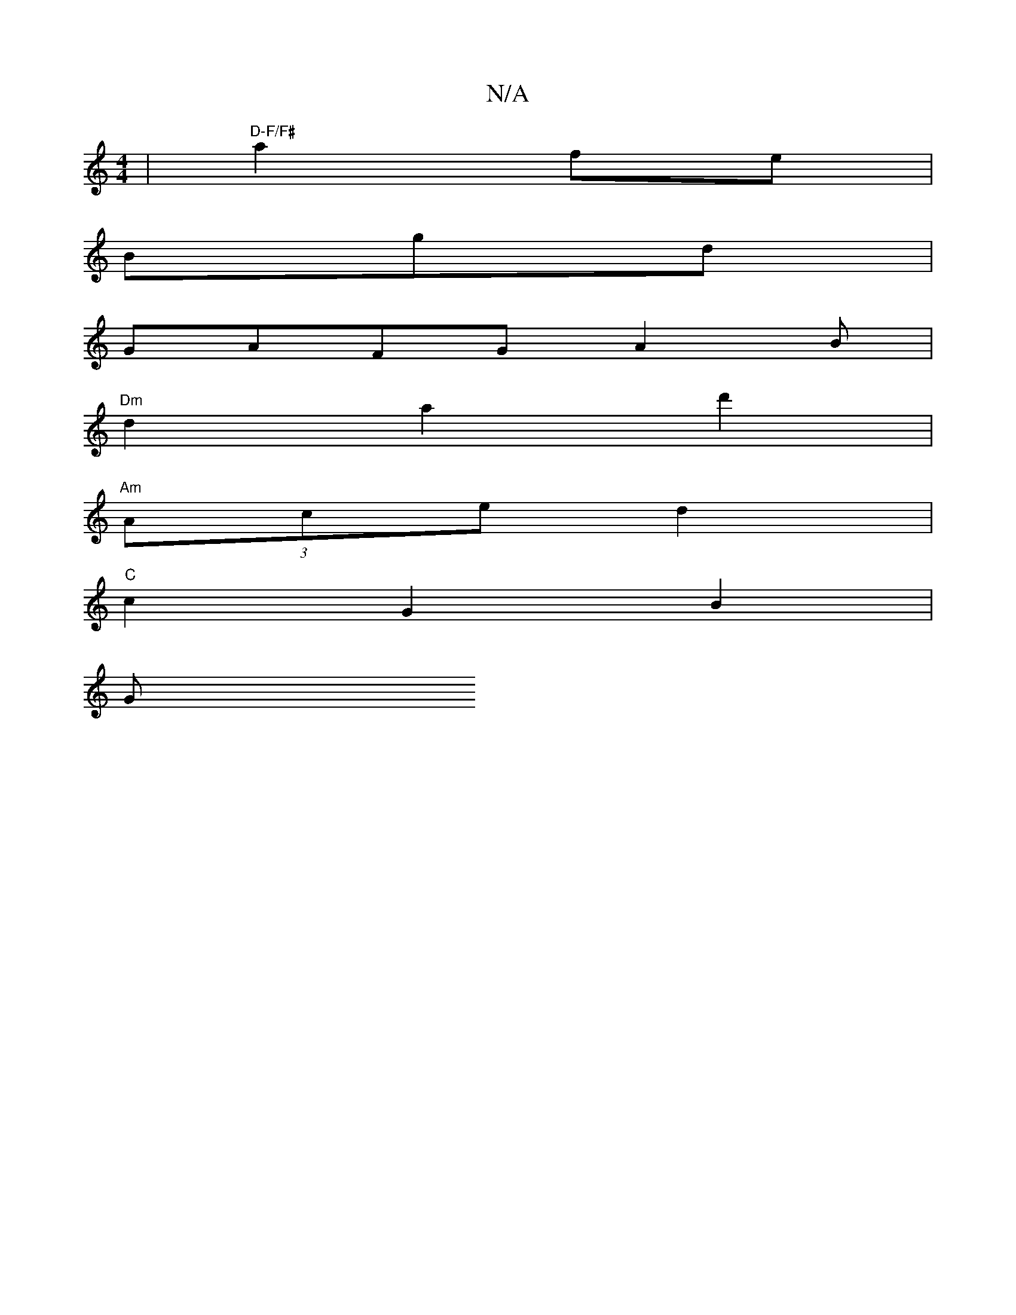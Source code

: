 X:1
T:N/A
M:4/4
R:N/A
K:Cmajor
 | "D-F/F#" a2fe |
V2 Bgd |
GAFG- A2 B |
"Dm"d2a2d'2 |
"Am"(3Ace d2 |
"C" c2G2B2 |
G"AF {A/G/) GB [D2D4] | B4 :|

K: D3/2F (EF) |
D4 C2 |C3B,3|E3GF2|G4 FE|FF AD FA|AB GB d4|cB cd ec|d4Ac|d3d cB|dcBc B